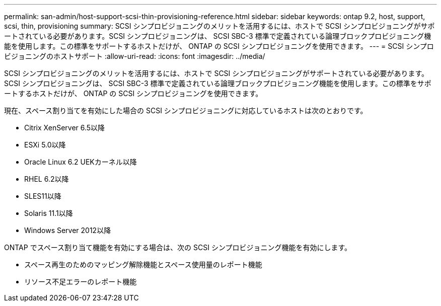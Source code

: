 ---
permalink: san-admin/host-support-scsi-thin-provisioning-reference.html 
sidebar: sidebar 
keywords: ontap 9.2, host, support, scsi, thin, provisioning 
summary: SCSI シンプロビジョニングのメリットを活用するには、ホストで SCSI シンプロビジョニングがサポートされている必要があります。SCSI シンプロビジョニングは、 SCSI SBC-3 標準で定義されている論理ブロックプロビジョニング機能を使用します。この標準をサポートするホストだけが、 ONTAP の SCSI シンプロビジョニングを使用できます。 
---
= SCSI シンプロビジョニングのホストサポート
:allow-uri-read: 
:icons: font
:imagesdir: ../media/


[role="lead"]
SCSI シンプロビジョニングのメリットを活用するには、ホストで SCSI シンプロビジョニングがサポートされている必要があります。SCSI シンプロビジョニングは、 SCSI SBC-3 標準で定義されている論理ブロックプロビジョニング機能を使用します。この標準をサポートするホストだけが、 ONTAP の SCSI シンプロビジョニングを使用できます。

現在、スペース割り当てを有効にした場合の SCSI シンプロビジョニングに対応しているホストは次のとおりです。

* Citrix XenServer 6.5以降
* ESXi 5.0以降
* Oracle Linux 6.2 UEKカーネル以降
* RHEL 6.2以降
* SLES11以降
* Solaris 11.1以降
* Windows Server 2012以降


ONTAP でスペース割り当て機能を有効にする場合は、次の SCSI シンプロビジョニング機能を有効にします。

* スペース再生のためのマッピング解除機能とスペース使用量のレポート機能
* リソース不足エラーのレポート機能


